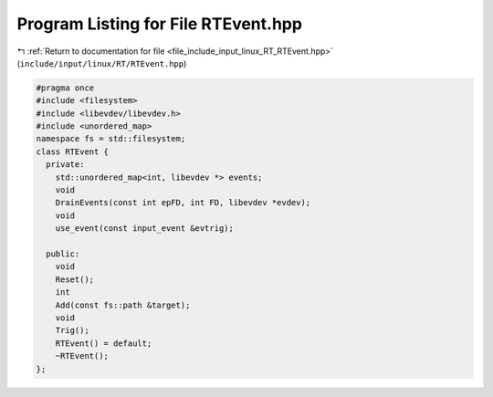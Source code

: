 
.. _program_listing_file_include_input_linux_RT_RTEvent.hpp:

Program Listing for File RTEvent.hpp
====================================

|exhale_lsh| :ref:`Return to documentation for file <file_include_input_linux_RT_RTEvent.hpp>` (``include/input/linux/RT/RTEvent.hpp``)

.. |exhale_lsh| unicode:: U+021B0 .. UPWARDS ARROW WITH TIP LEFTWARDS

.. code-block:: cpp

   #pragma once
   #include <filesystem>
   #include <libevdev/libevdev.h>
   #include <unordered_map>
   namespace fs = std::filesystem;
   class RTEvent {
     private:
       std::unordered_map<int, libevdev *> events;
       void
       DrainEvents(const int epFD, int FD, libevdev *evdev);
       void
       use_event(const input_event &evtrig);
   
     public:
       void
       Reset();
       int
       Add(const fs::path &target);
       void
       Trig();
       RTEvent() = default;
       ~RTEvent();
   };
